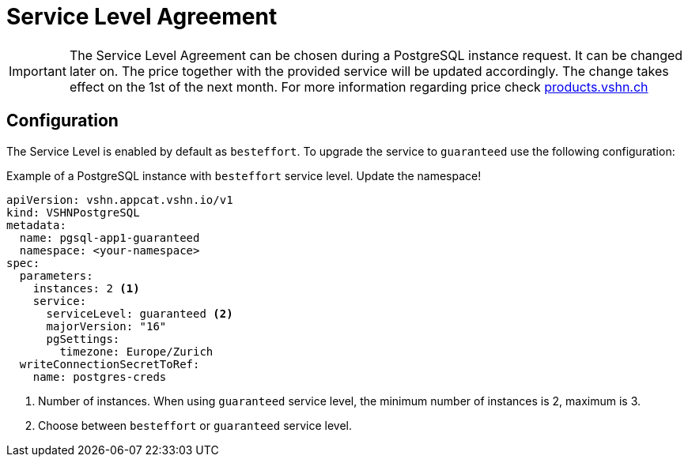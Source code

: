 = Service Level Agreement

[IMPORTANT]
====
The Service Level Agreement can be chosen during a PostgreSQL instance request.
It can be changed later on. The price together with the provided service will be updated accordingly. The change takes effect on the 1st of the next month.
For more information regarding price check https://products.vshn.ch/appcat/postgresql.html#_pricing[products.vshn.ch]
====

== Configuration

The Service Level is enabled by default as `besteffort`. To upgrade the service to `guaranteed` use the following configuration:

.Example of a PostgreSQL instance with `besteffort` service level. Update the namespace!
[source,yaml]
----
apiVersion: vshn.appcat.vshn.io/v1
kind: VSHNPostgreSQL
metadata:
  name: pgsql-app1-guaranteed
  namespace: <your-namespace>
spec:
  parameters:
    instances: 2 <1>
    service:
      serviceLevel: guaranteed <2>
      majorVersion: "16"
      pgSettings:
        timezone: Europe/Zurich
  writeConnectionSecretToRef:
    name: postgres-creds
----
<1> Number of instances. When using `guaranteed` service level, the minimum number of instances is 2, maximum is 3.
<2> Choose between `besteffort` or `guaranteed` service level.
